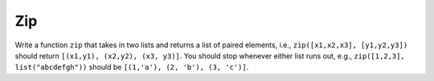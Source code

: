 Zip
===

Write a function ``zip`` that takes in two lists and returns a list of paired elements, i.e., ``zip([x1,x2,x3], [y1,y2,y3])`` should return ``[(x1,y1), (x2,y2), (x3, y3)]``. You should stop whenever either list runs out, e.g., ``zip([1,2,3], list("abcdefgh"))`` should be ``[(1,'a'), (2, 'b'), (3, 'c')]``.

.. challenge:: 

    